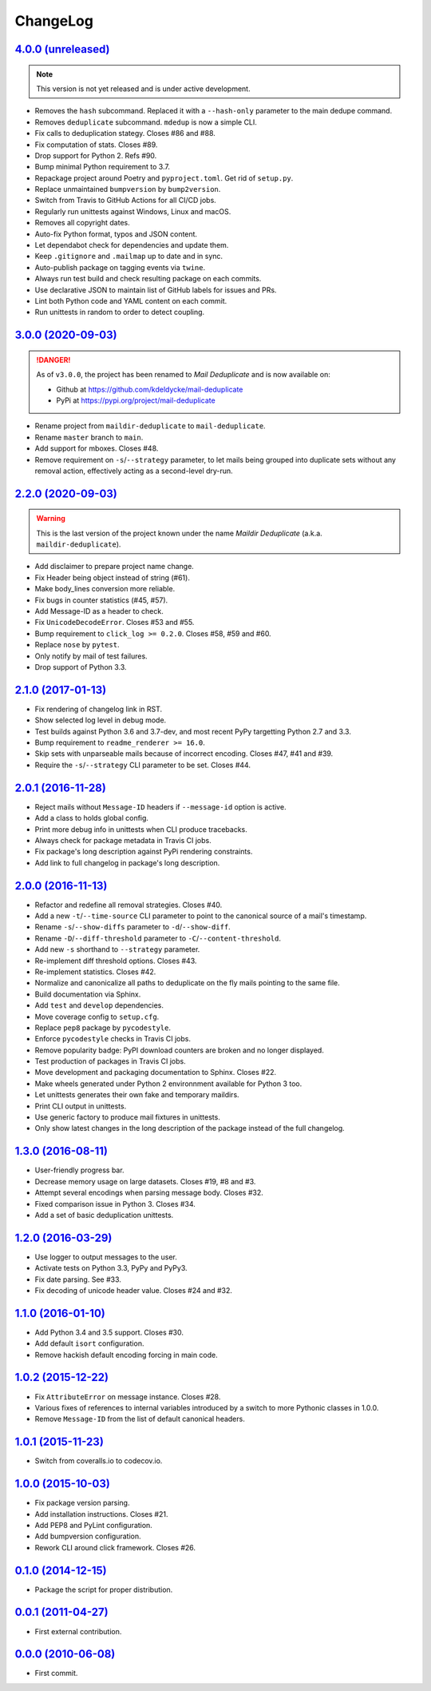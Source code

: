 ChangeLog
=========


`4.0.0 (unreleased) <https://github.com/kdeldycke/mail-deduplicate/compare/v3.0.0...develop>`_
----------------------------------------------------------------------------------------------

.. note:: This version is not yet released and is under active development.

* Removes the ``hash`` subcommand. Replaced it with a ``--hash-only`` parameter
  to the main dedupe command.
* Removes ``deduplicate`` subcommand. ``mdedup`` is now a simple CLI.
* Fix calls to deduplication stategy. Closes #86 and #88.
* Fix computation of stats. Closes #89.
* Drop support for Python 2. Refs #90.
* Bump minimal Python requirement to 3.7.
* Repackage project around Poetry and ``pyproject.toml``. Get rid of
  ``setup.py``.
* Replace unmaintained ``bumpversion`` by ``bump2version``.
* Switch from Travis to GitHub Actions for all CI/CD jobs.
* Regularly run unittests against Windows, Linux and macOS.
* Removes all copyright dates.
* Auto-fix Python format, typos and JSON content.
* Let dependabot check for dependencies and update them.
* Keep ``.gitignore`` and ``.mailmap`` up to date and in sync.
* Auto-publish package on tagging events via ``twine``.
* Always run test build and check resulting package on each commits.
* Use declarative JSON to maintain list of GitHub labels for issues and PRs.
* Lint both Python code and YAML content on each commit.
* Run unittests in random to order to detect coupling.


`3.0.0 (2020-09-03) <https://github.com/kdeldycke/maildir-deduplicate/compare/v2.2.0...v3.0.0>`_
------------------------------------------------------------------------------------------------

.. DANGER::
   As of ``v3.0.0``, the project has been renamed to *Mail Deduplicate* and is
   now available on:

   * Github at https://github.com/kdeldycke/mail-deduplicate
   * PyPi at https://pypi.org/project/mail-deduplicate

* Rename project from ``maildir-deduplicate`` to ``mail-deduplicate``.
* Rename ``master`` branch to ``main``.
* Add support for mboxes. Closes #48.
* Remove requirement on ``-s``/``--strategy`` parameter, to let mails being
  grouped into duplicate sets without any removal action, effectively acting as
  a second-level dry-run.


`2.2.0 (2020-09-03) <https://github.com/kdeldycke/mail-deduplicate/compare/v2.1.0...v2.2.0>`_
---------------------------------------------------------------------------------------------

.. warning::
   This is the last version of the project known under the name *Maildir
   Deduplicate* (a.k.a. ``maildir-deduplicate``).

* Add disclaimer to prepare project name change.
* Fix Header being object instead of string (#61).
* Make body_lines conversion more reliable.
* Fix bugs in counter statistics (#45, #57).
* Add Message-ID as a header to check.
* Fix ``UnicodeDecodeError``. Closes #53 and #55.
* Bump requirement to ``click_log >= 0.2.0``. Closes #58, #59 and #60.
* Replace ``nose`` by ``pytest``.
* Only notify by mail of test failures.
* Drop support of Python 3.3.


`2.1.0 (2017-01-13) <https://github.com/kdeldycke/mail-deduplicate/compare/v2.0.1...v2.1.0>`_
------------------------------------------------------------------------------------------------

* Fix rendering of changelog link in RST.
* Show selected log level in debug mode.
* Test builds against Python 3.6 and 3.7-dev, and most recent PyPy targetting
  Python 2.7 and 3.3.
* Bump requirement to ``readme_renderer >= 16.0``.
* Skip sets with unparseable mails because of incorrect encoding. Closes #47,
  #41 and #39.
* Require the ``-s``/``--strategy`` CLI parameter to be set. Closes #44.


`2.0.1 (2016-11-28) <https://github.com/kdeldycke/mail-deduplicate/compare/v2.0.0...v2.0.1>`_
------------------------------------------------------------------------------------------------

* Reject mails without ``Message-ID`` headers if ``--message-id`` option is
  active.
* Add a class to holds global config.
* Print more debug info in unittests when CLI produce tracebacks.
* Always check for package metadata in Travis CI jobs.
* Fix package's long description against PyPi rendering constraints.
* Add link to full changelog in package's long description.


`2.0.0 (2016-11-13) <https://github.com/kdeldycke/mail-deduplicate/compare/v1.3.0...v2.0.0>`_
------------------------------------------------------------------------------------------------

* Refactor and redefine all removal strategies. Closes #40.
* Add a new ``-t``/``--time-source`` CLI parameter to point to the canonical
  source of a mail's timestamp.
* Rename ``-s``/``--show-diffs`` parameter to ``-d``/``--show-diff``.
* Rename ``-D``/``--diff-threshold`` parameter to
  ``-C``/``--content-threshold``.
* Add new ``-s`` shorthand to ``--strategy`` parameter.
* Re-implement diff threshold options. Closes #43.
* Re-implement statistics. Closes #42.
* Normalize and canonicalize all paths to deduplicate on the fly mails pointing
  to the same file.
* Build documentation via Sphinx.
* Add ``test`` and ``develop`` dependencies.
* Move coverage config to ``setup.cfg``.
* Replace ``pep8`` package by ``pycodestyle``.
* Enforce ``pycodestyle`` checks in Travis CI jobs.
* Remove popularity badge: PyPI download counters are broken and no longer
  displayed.
* Test production of packages in Travis CI jobs.
* Move development and packaging documentation to Sphinx. Closes #22.
* Make wheels generated under Python 2 environnment available for Python 3 too.
* Let unittests generates their own fake and temporary maildirs.
* Print CLI output in unittests.
* Use generic factory to produce mail fixtures in unittests.
* Only show latest changes in the long description of the package instead of
  the full changelog.


`1.3.0 (2016-08-11) <https://github.com/kdeldycke/mail-deduplicate/compare/v1.2.0...v1.3.0>`_
------------------------------------------------------------------------------------------------

* User-friendly progress bar.
* Decrease memory usage on large datasets. Closes #19, #8 and #3.
* Attempt several encodings when parsing message body. Closes #32.
* Fixed comparison issue in Python 3. Closes #34.
* Add a set of basic deduplication unittests.


`1.2.0 (2016-03-29) <https://github.com/kdeldycke/mail-deduplicate/compare/v1.1.0...v1.2.0>`_
------------------------------------------------------------------------------------------------

* Use logger to output messages to the user.
* Activate tests on Python 3.3, PyPy and PyPy3.
* Fix date parsing. See #33.
* Fix decoding of unicode header value. Closes #24 and #32.


`1.1.0 (2016-01-10) <https://github.com/kdeldycke/mail-deduplicate/compare/v1.0.2...v1.1.0>`_
------------------------------------------------------------------------------------------------

* Add Python 3.4 and 3.5 support. Closes #30.
* Add default ``isort`` configuration.
* Remove hackish default encoding forcing in main code.


`1.0.2 (2015-12-22) <https://github.com/kdeldycke/mail-deduplicate/compare/v1.0.1...v1.0.2>`_
------------------------------------------------------------------------------------------------

* Fix ``AttributeError`` on message instance. Closes #28.
* Various fixes of references to internal variables introduced
  by a switch to more Pythonic classes in 1.0.0.
* Remove ``Message-ID`` from the list of default canonical headers.


`1.0.1 (2015-11-23) <https://github.com/kdeldycke/mail-deduplicate/compare/v1.0.0...v1.0.1>`_
------------------------------------------------------------------------------------------------

* Switch from coveralls.io to codecov.io.


`1.0.0 (2015-10-03) <https://github.com/kdeldycke/mail-deduplicate/compare/v0.1.0...v1.0.0>`_
------------------------------------------------------------------------------------------------

* Fix package version parsing.
* Add installation instructions. Closes #21.
* Add PEP8 and PyLint configuration.
* Add bumpversion configuration.
* Rework CLI around click framework. Closes #26.


`0.1.0 (2014-12-15) <https://github.com/kdeldycke/mail-deduplicate/compare/v0.0.1...v0.1.0>`_
------------------------------------------------------------------------------------------------

* Package the script for proper distribution.


`0.0.1 (2011-04-27) <https://github.com/kdeldycke/mail-deduplicate/compare/v0.0.0...v0.0.1>`_
------------------------------------------------------------------------------------------------

* First external contribution.


`0.0.0 (2010-06-08) <https://github.com/kdeldycke/mail-deduplicate/compare/init...v0.0.0>`_
----------------------------------------------------------------------------------------------

* First commit.
